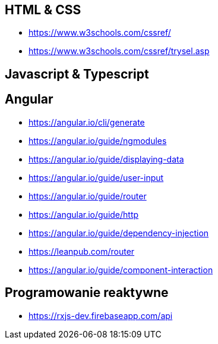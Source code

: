 == HTML & CSS
* https://www.w3schools.com/cssref/
* https://www.w3schools.com/cssref/trysel.asp

== Javascript & Typescript

== Angular
* https://angular.io/cli/generate
* https://angular.io/guide/ngmodules
* https://angular.io/guide/displaying-data
* https://angular.io/guide/user-input
* https://angular.io/guide/router
* https://angular.io/guide/http
* https://angular.io/guide/dependency-injection
* https://leanpub.com/router
* https://angular.io/guide/component-interaction

== Programowanie reaktywne
* https://rxjs-dev.firebaseapp.com/api
